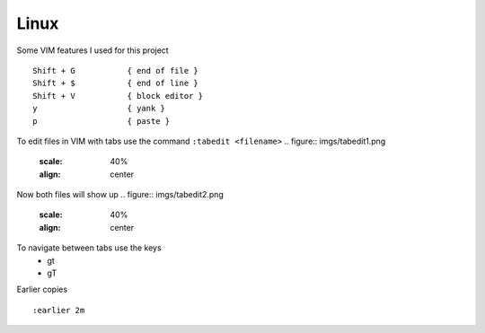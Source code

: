 Linux
======

Some VIM features I used for this project

::

    Shift + G           { end of file }
    Shift + $           { end of line }
    Shift + V           { block editor }
    y                   { yank }
    p                   { paste }

To edit files in VIM with tabs use the command  ``:tabedit <filename>``
.. figure:: imgs/tabedit1.png
   :scale: 40%
   :align: center
.. centered:: Fig 1

Now both files will show up
.. figure:: imgs/tabedit2.png
   :scale: 40%
   :align: center
.. centered:: Fig 2
To navigate between tabs use the keys
 * gt
 * gT

Earlier copies

::

    :earlier 2m